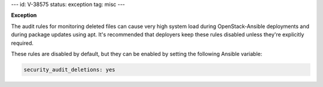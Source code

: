 ---
id: V-38575
status: exception
tag: misc
---

**Exception**

The audit rules for monitoring deleted files can cause very high system load
during OpenStack-Ansible deployments and during package updates using apt.
It's recommended that deployers keep these rules disabled unless they're
explicitly required.

These rules are disabled by default, but they can be enabled by setting the
following Ansible variable:

.. code-block:: yaml

    security_audit_deletions: yes
